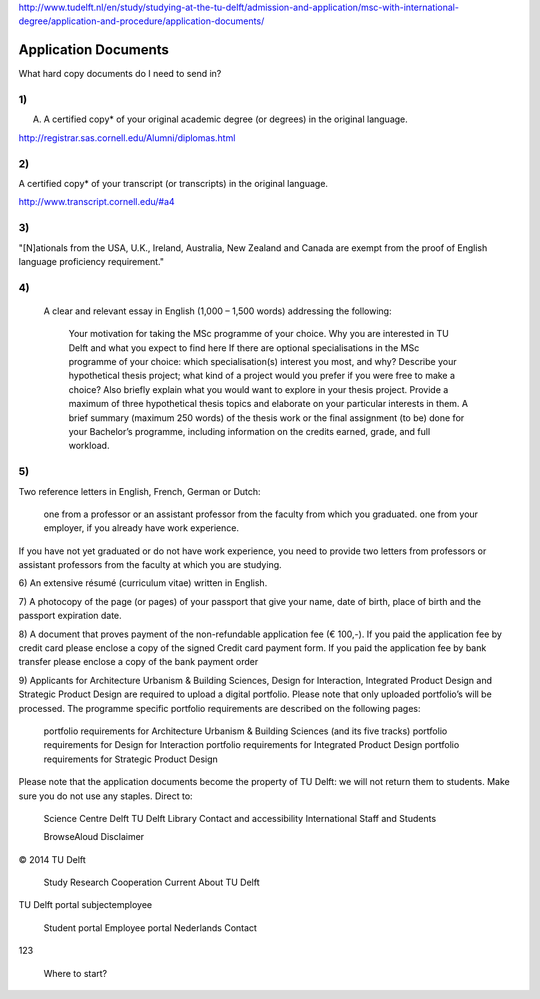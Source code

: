 http://www.tudelft.nl/en/study/studying-at-the-tu-delft/admission-and-application/msc-with-international-degree/application-and-procedure/application-documents/

Application Documents
========================

What hard copy documents do I need to send in?


1)
------
A. A certified copy* of your original academic degree (or degrees) in the original language.

http://registrar.sas.cornell.edu/Alumni/diplomas.html

2)
------
A certified copy* of your transcript (or transcripts) in the original language.

http://www.transcript.cornell.edu/#a4

3)
-----
"[N]ationals from the USA, U.K., Ireland, Australia, New Zealand and Canada are exempt from the proof of English language proficiency requirement."
 

4)
-----
    A clear and relevant essay in English (1,000 – 1,500 words) addressing the following:

        Your motivation for taking the MSc programme of your choice.
        Why you are interested in TU Delft and what you expect to find here
        If there are optional specialisations in the MSc programme of your choice: which specialisation(s) interest you most, and why?
        Describe your hypothetical thesis project; what kind of a project would you prefer if you were free to make a choice? Also briefly explain what you would want to explore in your thesis project. Provide a maximum of three hypothetical thesis topics and elaborate on your particular interests in them.
        A brief summary (maximum 250 words) of the thesis work or the final assignment (to be) done for your Bachelor’s programme, including information on the credits earned, grade, and full workload.
     

5)
----
Two reference letters in English, French, German or Dutch:

    one from a professor or an assistant professor from the faculty from which you graduated.
    one from your employer, if you already have work experience.

If you have not yet graduated or do not have work experience, you need to provide two letters from professors or assistant professors from the faculty at which you are studying.

6)
An extensive résumé (curriculum vitae) written in English.

7)
A photocopy of the page (or pages) of your passport that give your name, date of birth, place of birth and the passport expiration date.

8)
A document that proves payment of the non-refundable application fee (€ 100,-). If you paid the application fee by credit card please enclose a copy of the signed Credit card payment form. If you paid the application fee by bank transfer please enclose a copy of the bank payment order

9)
Applicants for Architecture Urbanism & Building Sciences, Design for Interaction, Integrated Product Design and Strategic Product Design are required to upload a digital portfolio. Please note that only uploaded portfolio’s will be processed. The programme specific portfolio requirements are described on the following pages:

    portfolio requirements for Architecture Urbanism & Building Sciences (and its five tracks)
    portfolio requirements for Design for Interaction
    portfolio requirements for Integrated Product Design
    portfolio requirements for Strategic Product Design

Please note that the application documents become the property of TU Delft: we will not return them to students. Make sure you do not use any staples. 
Direct to:

    Science Centre Delft
    TU Delft Library
    Contact and accessibility
    International Staff and Students

    BrowseAloud
    Disclaimer

© 2014 TU Delft

    Study
    Research
    Cooperation
    Current
    About TU Delft

TU Delft portal
subjectemployee

    Student portal
    Employee portal
    Nederlands
    Contact

123

    Where to start?


